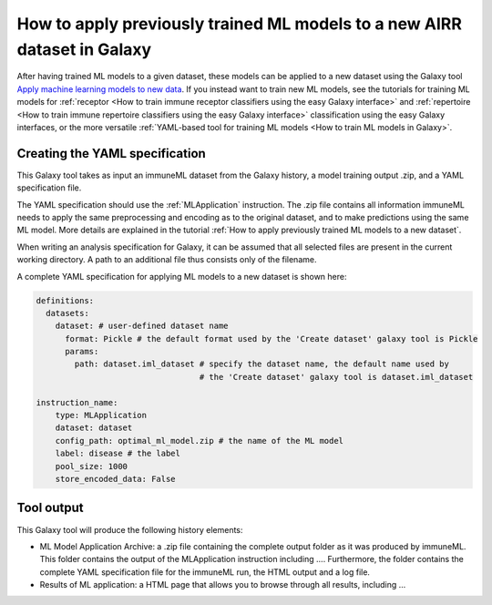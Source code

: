 How to apply previously trained ML models to a new AIRR dataset in Galaxy
=========================================================================

After having trained ML models to a given dataset, these models can be applied to a new dataset using the Galaxy tool `Apply machine learning models to new data <https://galaxy.immuneml.uio.no/root?tool_id=immuneml_apply_ml_model>`_.
If you instead want to train new ML models, see the tutorials for training ML models for
:ref:`receptor <How to train immune receptor classifiers using the easy Galaxy interface>` and :ref:`repertoire <How to train immune repertoire classifiers using the easy Galaxy interface>`
classification using the easy Galaxy interfaces, or the more versatile :ref:`YAML-based tool for training ML models <How to train ML models in Galaxy>`.

Creating the YAML specification
---------------------------------------------
This Galaxy tool takes as input an immuneML dataset from the Galaxy history, a model training output .zip, and a YAML specification file.

The YAML specification should use the :ref:`MLApplication` instruction. The .zip file contains all information immuneML needs to
apply the same preprocessing and encoding as to the original dataset, and to make predictions using the same ML model.
More details are explained in the tutorial :ref:`How to apply previously trained ML models to a new dataset`.

When writing an analysis specification for Galaxy, it can be assumed that all selected files are present in the current working directory. A path
to an additional file thus consists only of the filename.

A complete YAML specification for applying ML models to a new dataset is shown here:


.. highlight:: yaml
.. code-block:: yaml

    definitions:
      datasets:
        dataset: # user-defined dataset name
          format: Pickle # the default format used by the 'Create dataset' galaxy tool is Pickle
          params:
            path: dataset.iml_dataset # specify the dataset name, the default name used by
                                      # the 'Create dataset' galaxy tool is dataset.iml_dataset

    instruction_name:
        type: MLApplication
        dataset: dataset
        config_path: optimal_ml_model.zip # the name of the ML model
        label: disease # the label
        pool_size: 1000
        store_encoded_data: False


Tool output
---------------------------------------------
This Galaxy tool will produce the following history elements:

- ML Model Application Archive: a .zip file containing the complete output folder as it was produced by immuneML. This folder
  contains the output of the MLApplication instruction including ....
  Furthermore, the folder contains the complete YAML specification file for the immuneML run, the HTML output and a log file.

- Results of ML application: a HTML page that allows you to browse through all results, including ...
